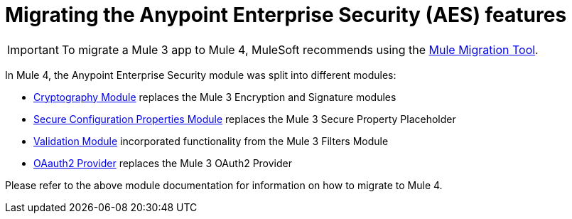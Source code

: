 = Migrating the Anypoint Enterprise Security (AES) features

IMPORTANT: To migrate a Mule 3 app to Mule 4, MuleSoft recommends using the link:migration-tool[Mule Migration Tool].

In Mule 4, the Anypoint Enterprise Security module was split into different modules:

* link:cryptography[Cryptography Module] replaces the Mule 3 Encryption and Signature modules
* link:secure-configuration-properties[Secure Configuration Properties Module] replaces the Mule 3 Secure Property Placeholder
* link:/connectors/validation-connector[Validation Module] incorporated functionality from the Mule 3 Filters Module
* link:/connectors/oauth2-provider-documentation-reference[OAauth2 Provider] replaces the Mule 3 OAuth2 Provider

Please refer to the above module documentation for information on how to migrate to Mule 4.
